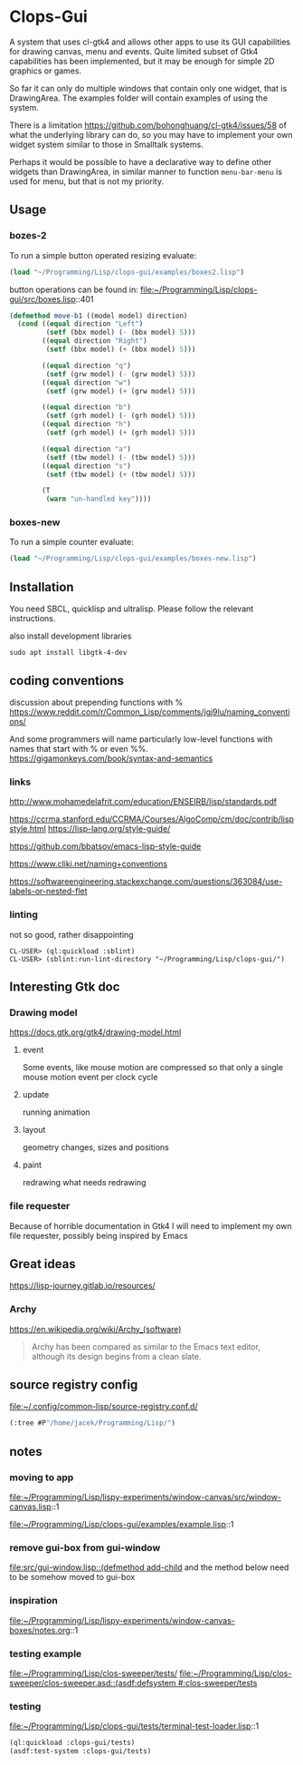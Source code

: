 * Clops-Gui

A system that uses cl-gtk4 and allows other apps to use its GUI capabilities for
drawing canvas, menu and events. Quite limited subset of Gtk4 capabilities has
been implemented, but it may be enough for simple 2D graphics or games.

So far it can only do multiple windows that contain only one widget, that is
DrawingArea. The examples folder will contain examples of using the system.

There is a limitation https://github.com/bohonghuang/cl-gtk4/issues/58 of what
the underlying library can do, so you may have to implement your own widget
system similar to those in Smalltalk systems.

Perhaps it would be possible to have a declarative way to define other widgets
than DrawingArea, in similar manner to function ~menu-bar-menu~ is used for menu,
but that is not my priority.

** Usage

*** bozes-2

To run a simple button operated resizing evaluate:
#+begin_src lisp
  (load "~/Programming/Lisp/clops-gui/examples/boxes2.lisp")
#+end_src

button operations can be found in:
file:~/Programming/Lisp/clops-gui/src/boxes.lisp::401
#+begin_src lisp
(defmethod move-b1 ((model model) direction)
  (cond ((equal direction "Left")
         (setf (bbx model) (- (bbx model) 5)))
        ((equal direction "Right")
         (setf (bbx model) (+ (bbx model) 5)))

        ((equal direction "q")
         (setf (grw model) (- (grw model) 5)))
        ((equal direction "w")
         (setf (grw model) (+ (grw model) 5)))

        ((equal direction "b")
         (setf (grh model) (- (grh model) 5)))
        ((equal direction "h")
         (setf (grh model) (+ (grh model) 5)))

        ((equal direction "a")
         (setf (tbw model) (- (tbw model) 5)))
        ((equal direction "s")
         (setf (tbw model) (+ (tbw model) 5)))

        (T
         (warn "un-handled key"))))
#+end_src

*** boxes-new
To run a simple counter evaluate:
#+begin_src lisp
  (load "~/Programming/Lisp/clops-gui/examples/boxes-new.lisp")
#+end_src

** Installation

You need SBCL, quicklisp and ultralisp. Please follow the relevant instructions.

also install development libraries

#+begin_example
sudo apt install libgtk-4-dev
#+end_example

** coding conventions

discussion about prepending functions with %
https://www.reddit.com/r/Common_Lisp/comments/jgj9lu/naming_conventions/

And some programmers will name particularly low-level functions with names that start with % or even %%.
https://gigamonkeys.com/book/syntax-and-semantics

*** links
http://www.mohamedelafrit.com/education/ENSEIRB/lisp/standards.pdf

https://ccrma.stanford.edu/CCRMA/Courses/AlgoComp/cm/doc/contrib/lispstyle.html
https://lisp-lang.org/style-guide/

https://github.com/bbatsov/emacs-lisp-style-guide

https://www.cliki.net/naming+conventions

https://softwareengineering.stackexchange.com/questions/363084/use-labels-or-nested-flet

*** linting
 not so good, rather disappointing

#+begin_example
CL-USER> (ql:quickload :sblint)
CL-USER> (sblint:run-lint-directory "~/Programming/Lisp/clops-gui/")
#+end_example

** Interesting Gtk doc

*** Drawing model
https://docs.gtk.org/gtk4/drawing-model.html

**** event
Some events, like mouse motion are compressed so that only a single mouse motion event per clock cycle

**** update
running animation

**** layout
geometry changes, sizes and positions

**** paint
redrawing what needs redrawing

*** file requester
Because of horrible documentation in Gtk4 I will need to implement my own file
requester, possibly being inspired by Emacs

** Great ideas
https://lisp-journey.gitlab.io/resources/

*** Archy
https://en.wikipedia.org/wiki/Archy_(software)

#+begin_quote
Archy has been compared as similar to the Emacs text editor, although its design
begins from a clean slate.
#+end_quote

** source registry config
file:~/.config/common-lisp/source-registry.conf.d/

#+begin_src lisp
(:tree #P"/home/jacek/Programming/Lisp/")
#+end_src

** notes

*** moving to app
file:~/Programming/Lisp/lispy-experiments/window-canvas/src/window-canvas.lisp::1


file:~/Programming/Lisp/clops-gui/examples/example.lisp::1

*** remove gui-box from gui-window
[[file:src/gui-window.lisp::(defmethod add-child]] and the method below need to be
somehow moved to gui-box

*** inspiration
file:~/Programming/Lisp/lispy-experiments/window-canvas-boxes/notes.org::1

*** testing example
file:~/Programming/Lisp/clos-sweeper/tests/
[[file:~/Programming/Lisp/clos-sweeper/clos-sweeper.asd::(asdf:defsystem #:clos-sweeper/tests]]

*** testing
file:~/Programming/Lisp/clops-gui/tests/terminal-test-loader.lisp::1

#+begin_src lisp
(ql:quickload :clops-gui/tests)
(asdf:test-system :clops-gui/tests)
#+end_src
